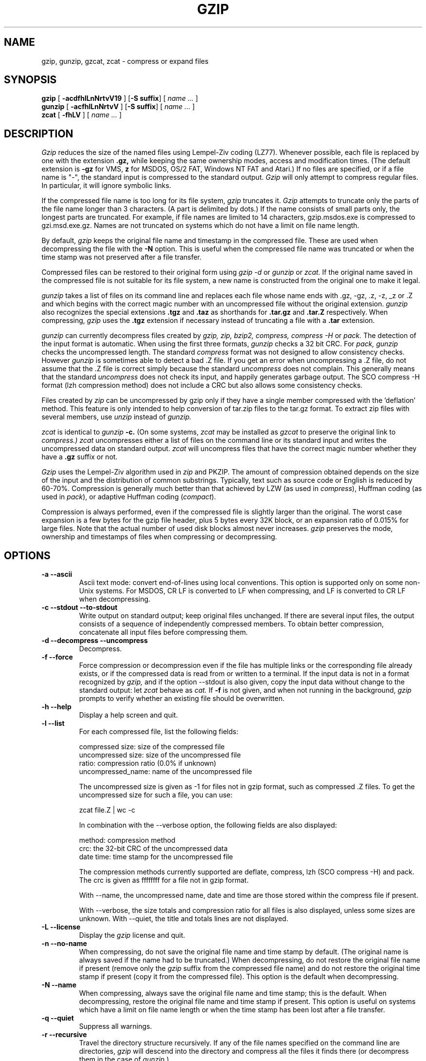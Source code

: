.\" $Id: gzip.1,v 1.8 2003/01/04 11:05:22 wiz Exp $
.PU
.TH GZIP 1
.SH NAME
gzip, gunzip, gzcat, zcat \- compress or expand files
.SH SYNOPSIS
.ll +8
.B gzip
.RB [ " \-acdfhlLnNrtvV19 " ]
.RB [ \-S\ suffix ]
[
.I "name \&..."
]
.ll -8
.br
.B gunzip
.RB [ " \-acfhlLnNrtvV " ]
.RB [ \-S\ suffix ]
[
.I "name \&..."
]
.br
.B zcat
.RB [ " \-fhLV " ]
[
.I "name \&..."
]
.SH DESCRIPTION
.I Gzip
reduces the size of the named files using Lempel-Ziv coding (LZ77).
Whenever possible,
each file is replaced by one with the extension
.B "\&.gz,"
while keeping the same ownership modes, access and modification times.
(The default extension is
.B "\-gz"
for VMS,
.B "z"
for MSDOS, OS/2 FAT, Windows NT FAT and Atari.)
If no files are specified, or if a file name is "-", the standard input is
compressed to the standard output.
.I Gzip
will only attempt to compress regular files.
In particular, it will ignore symbolic links.
.PP
If the compressed file name is too long for its file system,
.I gzip
truncates it.
.I Gzip
attempts to truncate only the parts of the file name longer than 3 characters.
(A part is delimited by dots.) If the name consists of small parts only,
the longest parts are truncated. For example, if file names are limited
to 14 characters, gzip.msdos.exe is compressed to gzi.msd.exe.gz.
Names are not truncated on systems which do not have a limit on file name
length.
.PP
By default,
.I gzip
keeps the original file name and timestamp in the compressed file. These
are used when decompressing the file with the
.B \-N
option. This is useful when the compressed file name was truncated or
when the time stamp was not preserved after a file transfer.
.PP
Compressed files can be restored to their original form using
.I gzip -d
or
.I gunzip
or
.I zcat.
If the original name saved in the compressed file is not suitable for its
file system, a new name is constructed from the original one to make it
legal.
.PP
.I gunzip
takes a list of files on its command line and replaces each
file whose name ends with .gz, -gz, .z, -z, _z or .Z
and which begins with the correct magic number with an uncompressed
file without the original extension.
.I gunzip
also recognizes the special extensions
.B "\&.tgz"
and
.B "\&.taz"
as shorthands for
.B "\&.tar.gz"
and
.B "\&.tar.Z"
respectively.
When compressing,
.I gzip
uses the
.B "\&.tgz"
extension if necessary instead of truncating a file with a
.B "\&.tar"
extension.
.PP
.I gunzip
can currently decompress files created by
.I gzip, zip, bzip2, compress, compress -H
or
.I pack.
The detection of the input format is automatic.  When using
the first three formats,
.I gunzip
checks a 32 bit CRC. For
.I pack, gunzip
checks the uncompressed length. The standard
.I compress
format was not designed to allow consistency checks. However
.I gunzip
is sometimes able to detect a bad .Z file. If you get an error
when uncompressing a .Z file, do not assume that the .Z file is
correct simply because the standard
.I uncompress
does not complain. This generally means that the standard
.I uncompress
does not check its input, and happily generates garbage output.
The SCO compress -H format (lzh compression method) does not include a CRC
but also allows some consistency checks.
.PP
Files created by
.I zip
can be uncompressed by gzip only if they have a single member compressed
with the 'deflation' method. This feature is only intended to help
conversion of tar.zip files to the tar.gz format. To extract zip files
with several members, use
.I unzip
instead of
.I gunzip.
.PP
.I zcat
is identical to
.I gunzip
.B \-c.
(On some systems,
.I zcat
may be installed as
.I gzcat
to preserve the original link to
.I compress.)
.I zcat
uncompresses either a list of files on the command line or its
standard input and writes the uncompressed data on standard output.
.I zcat
will uncompress files that have the correct magic number whether
they have a
.B "\&.gz"
suffix or not.
.PP
.I Gzip
uses the Lempel-Ziv algorithm used in
.I zip
and PKZIP.
The amount of compression obtained depends on the size of the
input and the distribution of common substrings.
Typically, text such as source code or English
is reduced by 60\-70%.
Compression is generally much better than that achieved by
LZW (as used in 
.IR compress ),
Huffman coding (as used in
.IR pack ),
or adaptive Huffman coding
.RI ( compact ).
.PP
Compression is always performed, even if the compressed file is
slightly larger than the original. The worst case expansion is
a few bytes for the gzip file header, plus 5 bytes every 32K block,
or an expansion ratio of 0.015% for large files. Note that the actual
number of used disk blocks almost never increases.
.I gzip
preserves the mode, ownership and timestamps of files when compressing
or decompressing.

.SH OPTIONS
.TP
.B \-a --ascii
Ascii text mode: convert end-of-lines using local conventions. This option
is supported only on some non-Unix systems. For MSDOS, CR LF is converted
to LF when compressing, and LF is converted to CR LF when decompressing.
.TP
.B \-c --stdout --to-stdout
Write output on standard output; keep original files unchanged.
If there are several input files, the output consists of a sequence of
independently compressed members. To obtain better compression,
concatenate all input files before compressing them.
.TP
.B \-d --decompress --uncompress
Decompress.
.TP
.B \-f --force
Force compression or decompression even if the file has multiple links
or the corresponding file already exists, or if the compressed data
is read from or written to a terminal. If the input data is not in
a format recognized by
.I gzip,
and if the option --stdout is also given, copy the input data without change
to the standard output: let
.I zcat
behave as
.I cat.
If
.B \-f
is not given,
and when not running in the background,
.I gzip
prompts to verify whether an existing file should be overwritten.
.TP
.B \-h --help
Display a help screen and quit.
.TP
.B \-l --list
For each compressed file, list the following fields:

    compressed size: size of the compressed file
    uncompressed size: size of the uncompressed file
    ratio: compression ratio (0.0% if unknown)
    uncompressed_name: name of the uncompressed file

The uncompressed size is given as -1 for files not in gzip format,
such as compressed .Z files. To get the uncompressed size for such a file,
you can use:

    zcat file.Z | wc -c

In combination with the --verbose option, the following fields are also
displayed:

    method: compression method
    crc: the 32-bit CRC of the uncompressed data
    date \*[Am] time: time stamp for the uncompressed file

The compression methods currently supported are deflate, compress, lzh
(SCO compress -H) and pack.  The crc is given as ffffffff for a file
not in gzip format.

With --name, the uncompressed name,  date and time  are
those stored within the compress file if present.

With --verbose, the size totals and compression ratio for all files
is also displayed, unless some sizes are unknown. With --quiet,
the title and totals lines are not displayed.
.TP
.B \-L --license
Display the
.I gzip
license and quit.
.TP
.B \-n --no-name
When compressing, do not save the original file name and time stamp by
default. (The original name is always saved if the name had to be
truncated.) When decompressing, do not restore the original file name
if present (remove only the
.I gzip
suffix from the compressed file name) and do not restore the original
time stamp if present (copy it from the compressed file). This option
is the default when decompressing.
.TP
.B \-N --name
When compressing, always save the original file name and time stamp; this
is the default. When decompressing, restore the original file name and
time stamp if present. This option is useful on systems which have
a limit on file name length or when the time stamp has been lost after
a file transfer.
.TP
.B \-q --quiet
Suppress all warnings.
.TP
.B \-r --recursive
Travel the directory structure recursively. If any of the file names
specified on the command line are directories, 
.I gzip
will descend into the directory and compress all the files it finds there
(or decompress them in the case of
.I gunzip
).
.TP
.B \-S .suf   --suffix .suf
Use suffix .suf instead of .gz. Any suffix can be given, but suffixes
other than .z and .gz should be avoided to avoid confusion when files
are transferred to other systems.  A null suffix forces gunzip to  try
decompression on all given files regardless of suffix, as in:

    gunzip -S "" *       (*.* for MSDOS)

Previous versions of gzip used
the .z suffix. This was changed to avoid a conflict with
.IR pack "(1)".
.TP
.B \-t --test
Test. Check the compressed file integrity.
.TP
.B \-v --verbose
Verbose. Display the name and percentage reduction for each file compressed
or decompressed.
.TP
.B \-V --version
Version. Display the version number and compilation options then quit.
.TP
.B \-# --fast --best
Regulate the speed of compression using the specified digit
.IR # ,
where
.B \-1
or
.B \-\-fast
indicates the fastest compression method (less compression)
and
.B \-9
or
.B \-\-best
indicates the slowest compression method (best compression).
The default compression level is
.BR \-6
(that is, biased towards high compression at expense of speed).
.SH "ADVANCED USAGE"
Multiple compressed files can be concatenated. In this case,
.I gunzip
will extract all members at once. For example:

      gzip -c file1  \*[Gt] foo.gz
      gzip -c file2 \*[Gt]\*[Gt] foo.gz

Then
      gunzip -c foo

is equivalent to

      cat file1 file2

In case of damage to one member of a .gz file, other members can
still be recovered (if the damaged member is removed). However,
you can get better compression by compressing all members at once:

      cat file1 file2 | gzip \*[Gt] foo.gz

compresses better than

      gzip -c file1 file2 \*[Gt] foo.gz

If you want to recompress concatenated files to get better compression, do:

      gzip -cd old.gz | gzip \*[Gt] new.gz

If a compressed file consists of several members, the uncompressed
size and CRC reported by the --list option applies to the last member
only. If you need the uncompressed size for all members, you can use:

      gzip -cd file.gz | wc -c

If you wish to create a single archive file with multiple members so
that members can later be extracted independently, use an archiver
such as tar or zip. GNU tar supports the -z option to invoke gzip
transparently. gzip is designed as a complement to tar, not as a
replacement.
.SH "ENVIRONMENT"
The environment variable
.B GZIP
can hold a set of default options for
.I gzip.
These options are interpreted first and can be overwritten by
explicit command line parameters. For example:
      for sh:    GZIP="-8v --name"; export GZIP
      for csh:   setenv GZIP "-8v --name"
      for MSDOS: set GZIP=-8v --name

On Vax/VMS, the name of the environment variable is GZIP_OPT, to
avoid a conflict with the symbol set for invocation of the program.
.SH "SEE ALSO"
znew(1), zcmp(1), zmore(1), zforce(1), gzexe(1), zip(1), unzip(1), bzip2(1),
compress(1), pack(1), compact(1)
.SH "DIAGNOSTICS"
Exit status is normally 0;
if an error occurs, exit status is 1. If a warning occurs, exit status is 2.
.PP
Usage: gzip [-cdfhlLnNrtvV19] [-S suffix] [file ...]
.in +8
Invalid options were specified on the command line.
.in -8
.IR file :
not in gzip format
.in +8
The file specified to
.I gunzip
has not been compressed.
.in -8
.IR file:
Corrupt input. Use zcat to recover some data.
.in +8
The compressed file has been damaged. The data up to the point of failure
can be recovered using
.in +8
zcat file \*[Gt] recover
.in -16
.IR file :
compressed with 
.I xx
bits, can only handle 
.I yy
bits
.in +8
.I File
was compressed (using LZW) by a program that could deal with
more 
.I bits
than the decompress code on this machine.
Recompress the file with gzip, which compresses better and uses
less memory.
.in -8
.IR file :
already has .gz suffix -- no change
.in +8
The file is assumed to be already compressed.
Rename the file and try again.
.in -8
.I file
already exists; do you wish to overwrite (y or n)?
.in +8
Respond "y" if you want the output file to be replaced; "n" if not.
.in -8
gunzip: corrupt input
.in +8
A SIGSEGV violation was detected which usually means that the input file has
been corrupted.
.in -8
.I "xx.x%"
.in +8
Percentage of the input saved by compression.
(Relevant only for
.BR \-v
and
.BR \-l \.)
.in -8
-- not a regular file or directory: ignored
.in +8
When the input file is not a regular file or directory,
(e.g. a symbolic link, socket, FIFO, device file), it is
left unaltered.
.in -8
-- has 
.I xx 
other links: unchanged
.in +8
The input file has links; it is left unchanged.  See
.IR ln "(1)"
for more information. Use the
.B \-f
flag to force compression of multiply-linked files.
.in -8
.SH CAVEATS
When writing compressed data to a tape, it is generally necessary to
pad the output with zeroes up to a block boundary. When the data is
read and the whole block is passed to
.I gunzip
for decompression,
.I gunzip
detects that there is extra trailing garbage after the compressed data
and emits a warning by default. You have to use the --quiet option to
suppress the warning. This option can be set in the
.B GZIP
environment variable as in:
  for sh:  GZIP="-q"  tar -xfz --block-compress /dev/rst0
  for csh: (setenv GZIP -q; tar -xfz --block-compr /dev/rst0

In the above example, gzip is invoked implicitly by the -z option of
GNU tar. Make sure that the same block size (-b option of tar) is used
for reading and writing compressed data on tapes.  (This example
assumes you are using the GNU version of tar.)
.SH BUGS
The --list option reports sizes as -1 and crc as ffffffff if the
compressed file is on a non seekable media.

In some rare cases, the --best option gives worse compression than
the default compression level (-6). On some highly redundant files,
.I compress
compresses better than
.I gzip.
